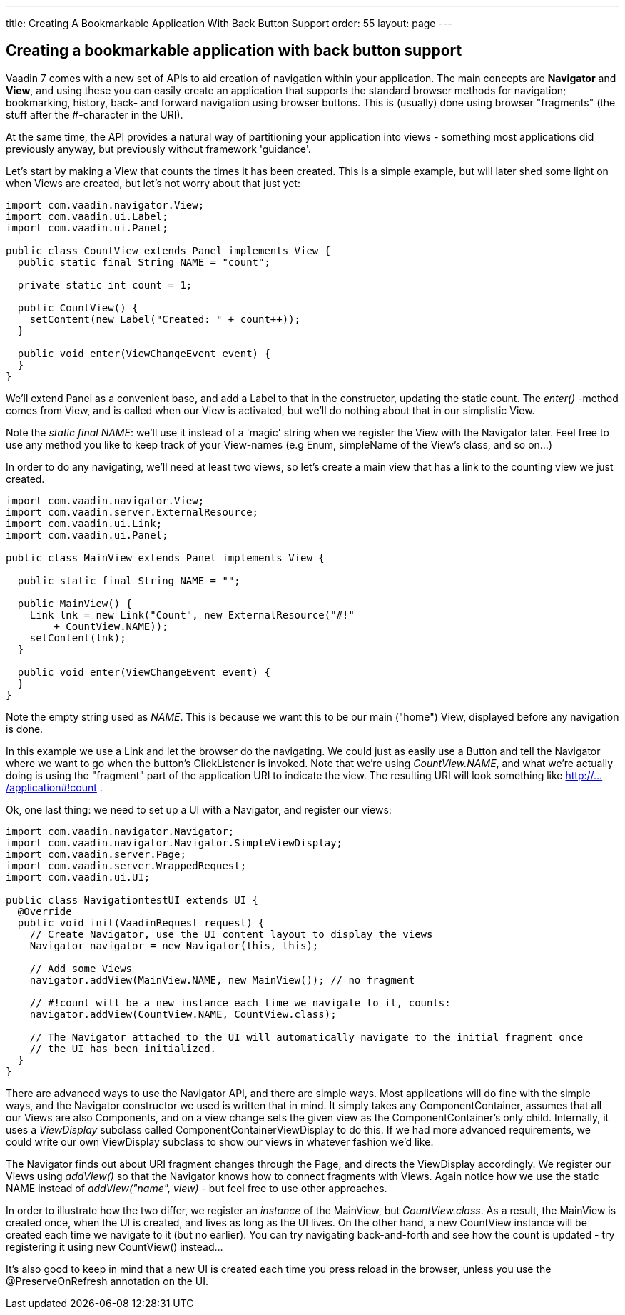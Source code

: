 ---
title: Creating A Bookmarkable Application With Back Button Support
order: 55
layout: page
---

[[creating-a-bookmarkable-application-with-back-button-support]]
Creating a bookmarkable application with back button support
------------------------------------------------------------

Vaadin 7 comes with a new set of APIs to aid creation of navigation
within your application. The main concepts are *Navigator* and *View*,
and using these you can easily create an application that supports the
standard browser methods for navigation; bookmarking, history, back- and
forward navigation using browser buttons. This is (usually) done using
browser "fragments" (the stuff after the #-character in the URI).

At the same time, the API provides a natural way of partitioning your
application into views - something most applications did previously
anyway, but previously without framework 'guidance'.

Let's start by making a View that counts the times it has been created.
This is a simple example, but will later shed some light on when Views
are created, but let's not worry about that just yet:

[source,java]
....
import com.vaadin.navigator.View;
import com.vaadin.ui.Label;
import com.vaadin.ui.Panel;

public class CountView extends Panel implements View {
  public static final String NAME = "count";

  private static int count = 1;

  public CountView() {
    setContent(new Label("Created: " + count++));
  }

  public void enter(ViewChangeEvent event) {
  }
}
....

We'll extend Panel as a convenient base, and add a Label to that in the
constructor, updating the static count. The _enter()_ -method comes from
View, and is called when our View is activated, but we'll do nothing
about that in our simplistic View.

Note the _static final NAME_: we'll use it instead of a 'magic' string
when we register the View with the Navigator later. Feel free to use any
method you like to keep track of your View-names (e.g Enum, simpleName
of the View's class, and so on…)

In order to do any navigating, we'll need at least two views, so let's
create a main view that has a link to the counting view we just created.

[source,java]
....
import com.vaadin.navigator.View;
import com.vaadin.server.ExternalResource;
import com.vaadin.ui.Link;
import com.vaadin.ui.Panel;

public class MainView extends Panel implements View {

  public static final String NAME = "";

  public MainView() {
    Link lnk = new Link("Count", new ExternalResource("#!"
        + CountView.NAME));
    setContent(lnk);
  }

  public void enter(ViewChangeEvent event) {
  }
}
....

Note the empty string used as _NAME_. This is because we want this to be
our main ("home") View, displayed before any navigation is done.

In this example we use a Link and let the browser do the navigating. We
could just as easily use a Button and tell the Navigator where we want
to go when the button's ClickListener is invoked. Note that we're using
_CountView.NAME_, and what we're actually doing is using the "fragment"
part of the application URI to indicate the view. The resulting URI will
look something like http://.../application#!count .

Ok, one last thing: we need to set up a UI with a Navigator, and
register our views:

[source,java]
....
import com.vaadin.navigator.Navigator;
import com.vaadin.navigator.Navigator.SimpleViewDisplay;
import com.vaadin.server.Page;
import com.vaadin.server.WrappedRequest;
import com.vaadin.ui.UI;

public class NavigationtestUI extends UI {
  @Override
  public void init(VaadinRequest request) {
    // Create Navigator, use the UI content layout to display the views
    Navigator navigator = new Navigator(this, this);

    // Add some Views
    navigator.addView(MainView.NAME, new MainView()); // no fragment

    // #!count will be a new instance each time we navigate to it, counts:
    navigator.addView(CountView.NAME, CountView.class);

    // The Navigator attached to the UI will automatically navigate to the initial fragment once
    // the UI has been initialized.
  }
}
....

There are advanced ways to use the Navigator API, and there are simple
ways. Most applications will do fine with the simple ways, and the
Navigator constructor we used is written that in mind. It simply takes
any ComponentContainer, assumes that all our Views are also Components,
and on a view change sets the given view as the ComponentContainer's
only child. Internally, it uses a _ViewDisplay_ subclass called
ComponentContainerViewDisplay to do this. If we had more advanced
requirements, we could write our own ViewDisplay subclass to show our
views in whatever fashion we'd like.

The Navigator finds out about URI fragment changes through the Page, and
directs the ViewDisplay accordingly. We register our Views using
_addView()_ so that the Navigator knows how to connect fragments with
Views. Again notice how we use the static NAME instead of
_addView("name", view)_ - but feel free to use other approaches.

In order to illustrate how the two differ, we register an _instance_ of
the MainView, but _CountView.class_. As a result, the MainView is
created once, when the UI is created, and lives as long as the UI lives.
On the other hand, a new CountView instance will be created each time we
navigate to it (but no earlier). You can try navigating back-and-forth
and see how the count is updated - try registering it using new
CountView() instead…

It's also good to keep in mind that a new UI is created each time you
press reload in the browser, unless you use the @PreserveOnRefresh
annotation on the UI.